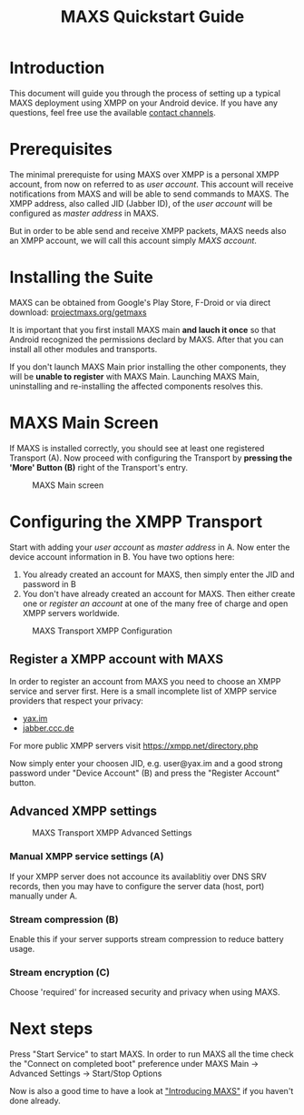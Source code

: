 #+TITLE:        MAXS Quickstart Guide
#+AUTHOR:       Florian Schmaus
#+EMAIL:        flo@geekplace.eu
#+OPTIONS:      author:nil
#+STARTUP:      noindent

* Introduction

This document will guide you through the process of setting up a
typical MAXS deployment using XMPP on your Android device. If you have
any questions, feel free use the available [[http://projectmaxs.org/contact][contact channels]].

* Prerequisites

The minimal prerequiste for using MAXS over XMPP is a personal XMPP
account, from now on referred to as /user account/. This account will
receive notifications from MAXS and will be able to send commands to
MAXS. The XMPP address, also called JID (Jabber ID), of the /user
account/ will be configured as /master address/ in MAXS.

But in order to be able send and receive XMPP packets, MAXS needs also
an XMPP account, we will call this account simply /MAXS account/.

* Installing the Suite

MAXS can be obtained from Google's Play Store, F-Droid or via direct
download: [[http://projectmaxs.org/getmaxs][projectmaxs.org/getmaxs]]

It is important that you first install MAXS main *and lauch it once*
so that Android recognized the permissions declard by MAXS. After that
you can install all other modules and transports.

If you don't launch MAXS Main prior installing the other components,
they will be *unable to register* with MAXS Main. Launching MAXS Main,
uninstalling and re-installing the affected components resolves this.

* MAXS Main Screen

If MAXS is installed correctly, you should see at least one registered
Transport (A). Now proceed with configuring the Transport by *pressing
the 'More' Button (B)* right of the Transport's entry.

#+CAPTION: MAXS Main screen
[[./images/maxs-main_annotated.png]]


* Configuring the XMPP Transport

Start with adding your /user account/ as /master address/ in A. Now
enter the device account information in B. You have two options here:

1. You already created an account for MAXS, then simply enter the JID
   and password in B
2. You don't have already created an account for MAXS. Then either
   create one or [[*Register%20a%20XMPP%20account%20with%20MAXS][register an account]] at one of the many free of charge
   and open XMPP servers worldwide.

#+CAPTION: MAXS Transport XMPP Configuration
[[./images/maxs-transport-xmpp_annotated.png]]

** Register a XMPP account with MAXS

In order to register an account from MAXS you need to choose an XMPP
service and server first. Here is a small incomplete list of XMPP
service providers that respect your privacy:

- [[http://yax.im][yax.im]]
- [[http://web.jabber.ccc.de/][jabber.ccc.de]]

For more public XMPP servers visit https://xmpp.net/directory.php

Now simply enter your choosen JID, e.g. user@yax.im and a good strong
password under "Device Account" (B) and press the "Register Account"
button.

** Advanced XMPP settings

#+CAPTION: MAXS Transport XMPP Advanced Settings
[[./images/maxs-transport-xmpp_advanced_settings_annotated.png]]

*** Manual XMPP service settings (A)

If your XMPP server does not accounce its availablitiy over DNS SRV
records, then you may have to configure the server data (host, port)
manually under A.

*** Stream compression (B)

Enable this if your server supports stream compression to reduce
battery usage.

*** Stream encryption (C)

Choose 'required' for increased security and privacy when using MAXS.

* Next steps

Press "Start Service" to start MAXS. In order to run MAXS all the
time check the "Connect on completed boot" preference under MAXS Main
→ Advanced Settings → Start/Stop Options

Now is also a good time to have a look at [[file:introduction.org]["Introducing MAXS"]] if you
haven't done already.

